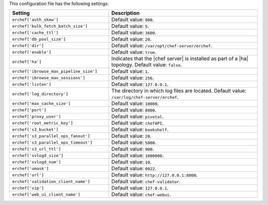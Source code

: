 .. The contents of this file are included in multiple topics.
.. This file should not be changed in a way that hinders its ability to appear in multiple documentation sets.

This configuration file has the following settings:

.. list-table::
   :widths: 200 300
   :header-rows: 1

   * - Setting
     - Description
   * - ``erchef['auth_skew']``
     - Default value: ``900``.
   * - ``erchef['bulk_fetch_batch_size']``
     - Default value: ``5``.
   * - ``erchef['cache_ttl']``
     - Default value: ``3600``.
   * - ``erchef['db_pool_size']``
     - Default value: ``20``.
   * - ``erchef['dir']``
     - Default value: ``/var/opt/chef-server/erchef``.
   * - ``erchef['enable']``
     - Default value: ``true``.
   * - ``erchef['ha']``
     - Indicates that the |chef server| is installed as part of a |ha| topology. Default value: ``false``.
   * - ``erchef['ibrowse_max_pipeline_size']``
     - Default value: ``1``.
   * - ``erchef['ibrowse_max_sessions']``
     - Default value: ``256``.
   * - ``erchef['listen']``
     - Default value: ``127.0.0.1``.
   * - ``erchef['log_directory']``
     - The directory in which log files are located. Default value: ``/var/log/chef-server/erchef``.
   * - ``erchef['max_cache_size']``
     - Default value: ``10000``.
   * - ``erchef['port']``
     - Default value: ``8000``.
   * - ``erchef['proxy_user']``
     - Default value: ``pivotal``.
   * - ``erchef['root_metric_key']``
     - Default value: ``chefAPI``.
   * - ``erchef['s3_bucket']``
     - Default value: ``bookshelf``.
   * - ``erchef['s3_parallel_ops_fanout']``
     - Default value: ``20``.
   * - ``erchef['s3_parallel_ops_timeout']``
     - Default value: ``5000``.
   * - ``erchef['s3_url_ttl']``
     - Default value: ``900``.
   * - ``erchef['svlogd_size']``
     - Default value: ``1000000``.
   * - ``erchef['svlogd_num']``
     - Default value: ``10``.
   * - ``erchef['umask']``
     - Default value: ``0022``.
   * - ``erchef['url']``
     - Default value: ``http://127.0.0.1:8000``.
   * - ``erchef['validation_client_name']``
     - Default value: ``chef-validator``.
   * - ``erchef['vip']``
     - Default value: ``127.0.0.1``.
   * - ``erchef['web_ui_client_name']``
     - Default value: ``chef-webui``.
